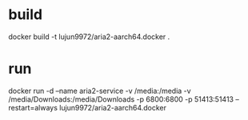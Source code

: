 * build

docker build -t lujun9972/aria2-aarch64.docker .

* run

docker run -d --name aria2-service -v /media:/media -v /media/Downloads:/media/Downloads -p 6800:6800 -p 51413:51413 --restart=always lujun9972/aria2-aarch64.docker
